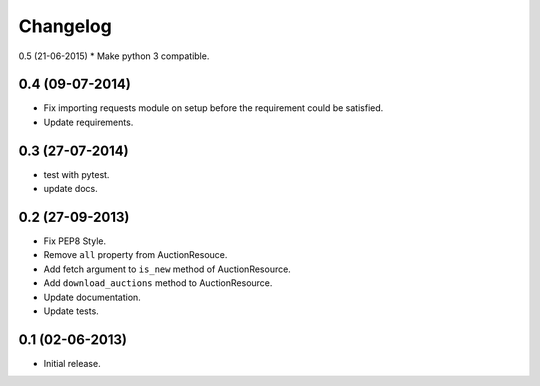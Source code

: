 Changelog
=========

0.5 (21-06-2015)
* Make python 3 compatible.

0.4 (09-07-2014)
----------------
* Fix importing requests module on setup before the requirement could be satisfied.
* Update requirements.

0.3 (27-07-2014)
----------------
* test with pytest.
* update docs.

0.2 (27-09-2013)
----------------

* Fix PEP8 Style.
* Remove ``all`` property from AuctionResouce.
* Add fetch argument to ``is_new`` method of AuctionResource.
* Add ``download_auctions`` method to AuctionResource.
* Update documentation.
* Update tests.

0.1 (02-06-2013)
----------------

* Initial release.